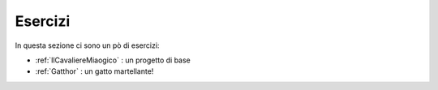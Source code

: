 *****************
Esercizi
*****************

In questa sezione ci sono un pò di esercizi:

- :ref:`IlCavaliereMiaogico` : un progetto di base
- :ref:`Gatthor` : un gatto martellante!






